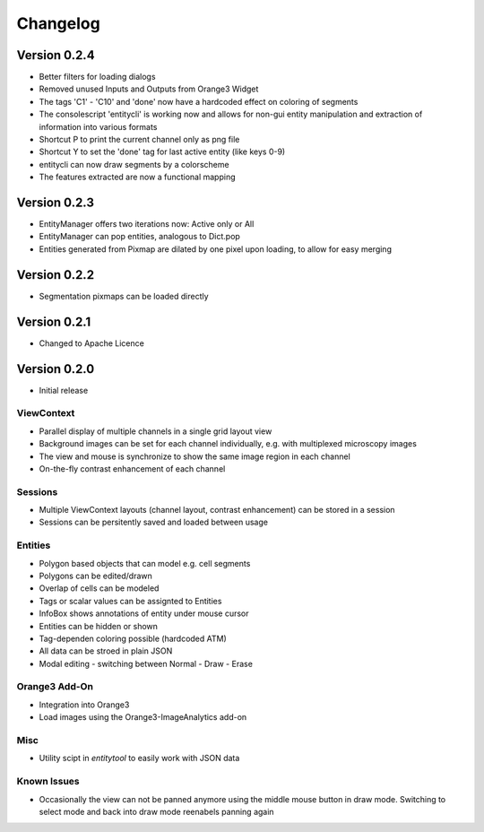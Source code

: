 Changelog
=========
Version 0.2.4
-------------
* Better filters for loading dialogs
* Removed unused Inputs and Outputs from Orange3 Widget
* The tags 'C1' - 'C10' and 'done' now have a hardcoded effect on coloring of segments
* The consolescript 'entitycli' is working now and allows for non-gui entity manipulation
  and extraction of information into various formats
* Shortcut P to print the current channel only as png file
* Shortcut Y to set the 'done' tag for last active entity (like keys 0-9)
* entitycli can now draw segments by a colorscheme
* The features extracted are now a functional mapping

Version 0.2.3
-------------
* EntityManager offers two iterations now: Active only or All
* EntityManager can pop entities, analogous to Dict.pop
* Entities generated from Pixmap are dilated by one pixel upon loading, to allow for easy merging

Version 0.2.2
-------------
* Segmentation pixmaps can be loaded directly

Version 0.2.1
-------------
* Changed to Apache Licence

Version 0.2.0
-------------
* Initial release

ViewContext
^^^^^^^^^^^
* Parallel display of multiple channels in a single grid layout view
* Background images can be set for each channel individually, e.g. with multiplexed microscopy images
* The view and mouse is synchronize to show the same image region in each channel
* On-the-fly contrast enhancement of each channel

Sessions
^^^^^^^^
* Multiple ViewContext layouts (channel layout, contrast enhancement) can be stored in a session
* Sessions can be persitently saved and loaded between usage

Entities
^^^^^^^^
* Polygon based objects that can model e.g. cell segments
* Polygons can be edited/drawn
* Overlap of cells can be modeled
* Tags or scalar values can be assignted to Entities
* InfoBox shows annotations of entity under mouse cursor
* Entities can be hidden or shown
* Tag-dependen coloring possible (hardcoded ATM)
* All data can be stroed in plain JSON
* Modal editing - switching between Normal - Draw - Erase

Orange3 Add-On
^^^^^^^^^^^^^^
* Integration into Orange3
* Load images using the Orange3-ImageAnalytics add-on

Misc
^^^^
* Utility scipt in `entitytool` to easily work with JSON data

Known Issues
^^^^^^^^^^^^
* Occasionally the view can not be panned anymore using the middle mouse button in draw mode. Switching to select mode and back into draw mode reenabels panning again
